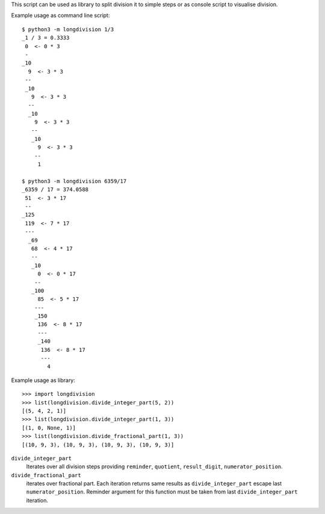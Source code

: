 This script can be used as library to split division it to simple steps or as
console script to visualise division.

Example usage as command line script::

    $ python3 -m longdivision 1/3
    _1 / 3 = 0.3333
     0  <- 0 * 3
     -
    _10
      9  <- 3 * 3
     --
     _10
       9  <- 3 * 3
      --
      _10
        9  <- 3 * 3
       --
       _10
         9  <- 3 * 3
        --
         1

    $ python3 -m longdivision 6359/17
    _6359 / 17 = 374.0588
     51  <- 3 * 17
     --
    _125
     119  <- 7 * 17
     ---
      _69
       68  <- 4 * 17
       --
       _10
         0  <- 0 * 17
        --
       _100
         85  <- 5 * 17
        ---
        _150
         136  <- 8 * 17
         ---
         _140
          136  <- 8 * 17
          ---
            4

Example usage as library::

    >>> import longdivision
    >>> list(longdivision.divide_integer_part(5, 2))
    [(5, 4, 2, 1)]
    >>> list(longdivision.divide_integer_part(1, 3))
    [(1, 0, None, 1)]
    >>> list(longdivision.divide_fractional_part(1, 3))
    [(10, 9, 3), (10, 9, 3), (10, 9, 3), (10, 9, 3)]

``divide_integer_part``
    Iterates over all division steps providing ``reminder``, ``quotient``,
    ``result_digit``, ``numerator_position``.

``divide_fractional_part``
    iterates over fractional part. Each iteration returns same results as
    ``divide_integer_part`` escape last ``numerator_position``. Reminder
    argument for this function must be taken from last ``divide_integer_part``
    iteration.
